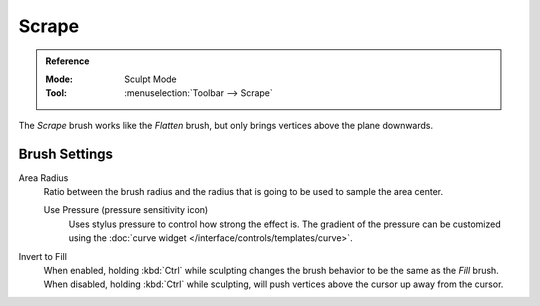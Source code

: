 
******
Scrape
******

.. admonition:: Reference
   :class: refbox

   :Mode:      Sculpt Mode
   :Tool:      :menuselection:`Toolbar --> Scrape`

The *Scrape* brush works like the *Flatten* brush, but only brings vertices above the plane downwards.


Brush Settings
==============

Area Radius
   Ratio between the brush radius and the radius that is going to be used to sample the area center.

   Use Pressure (pressure sensitivity icon)
      Uses stylus pressure to control how strong the effect is.
      The gradient of the pressure can be customized using
      the :doc:`curve widget </interface/controls/templates/curve>`.

Invert to Fill
   When enabled, holding :kbd:`Ctrl` while sculpting
   changes the brush behavior to be the same as the *Fill* brush.
   When disabled, holding :kbd:`Ctrl` while sculpting,
   will push vertices above the cursor up away from the cursor.
